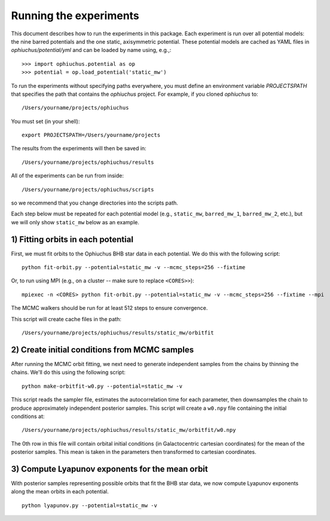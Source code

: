
Running the experiments
=======================

This document describes how to run the experiments in this package. Each
experiment is run over all potential models: the nine barred potentials and
the one static, axisymmetric potential. These potential models are cached
as YAML files in `ophiuchus/potential/yml` and can be loaded by name using,
e.g.,::

    >>> import ophiuchus.potential as op
    >>> potential = op.load_potential('static_mw')

To run the experiments without specifying paths everywhere, you must define
an environment variable `PROJECTSPATH` that specifies the path that contains
the `ophiuchus` project. For example, if you cloned `ophiuchus` to::

    /Users/yourname/projects/ophiuchus

You must set (in your shell)::

    export PROJECTSPATH=/Users/yourname/projects

The results from the experiments will then be saved in::

    /Users/yourname/projects/ophiuchus/results

All of the experiments can be run from inside::

    /Users/yourname/projects/ophiuchus/scripts

so we recommend that you change directories into the scripts path.

Each step below must be repeated for each potential model (e.g., ``static_mw``,
``barred_mw_1``, ``barred_mw_2``, etc.), but we will only show ``static_mw``
below as an example.

1) Fitting orbits in each potential
-----------------------------------

First, we must fit orbits to the Ophiuchus BHB star data in each potential. We
do this with the following script::

    python fit-orbit.py --potential=static_mw -v --mcmc_steps=256 --fixtime

Or, to run using MPI (e.g., on a cluster -- make sure to replace ``<CORES>>``)::

    mpiexec -n <CORES> python fit-orbit.py --potential=static_mw -v --mcmc_steps=256 --fixtime --mpi

The MCMC walkers should be run for at least 512 steps to ensure convergence.

This script will create cache files in the path::

    /Users/yourname/projects/ophiuchus/results/static_mw/orbitfit

2) Create initial conditions from MCMC samples
----------------------------------------------

After running the MCMC orbit fitting, we next need to generate independent samples
from the chains by thinning the chains. We'll do this using the following script::

    python make-orbitfit-w0.py --potential=static_mw -v

This script reads the sampler file, estimates the autocorrelation time for each
parameter, then downsamples the chain to produce approximately independent
posterior samples. This script will create a ``w0.npy`` file containing the
initial conditions at::

    /Users/yourname/projects/ophiuchus/results/static_mw/orbitfit/w0.npy

The 0th row in this file will contain orbital initial conditions (in Galactocentric
cartesian coordinates) for the mean of the posterior samples. This mean is taken in
the parameters then transformed to cartesian coordinates.

3) Compute Lyapunov exponents for the mean orbit
------------------------------------------------

With posterior samples representing possible orbits that fit the BHB star data,
we now compute Lyapunov exponents along the mean orbits in each potential. ::

    python lyapunov.py --potential=static_mw -v


